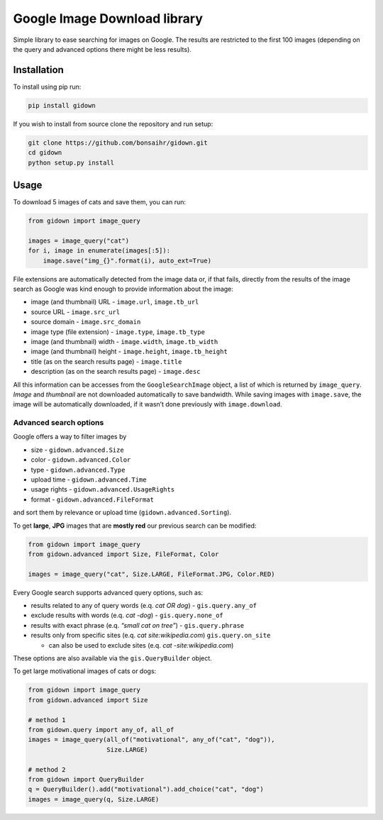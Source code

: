 Google Image Download library
=============================

.. inclusion-marker

Simple library to ease searching for images on Google. The results are
restricted to the first 100 images (depending on the query and advanced
options there might be less results).

Installation
------------

To install using pip run:

.. code:: bash

    pip install gidown


If you wish to install from source clone the repository and run setup:

.. code:: bash

    git clone https://github.com/bonsaihr/gidown.git
    cd gidown
    python setup.py install


Usage
-----

To download 5 images of cats and save them, you can run:

.. code:: python

    from gidown import image_query

    images = image_query("cat")
    for i, image in enumerate(images[:5]):
        image.save("img_{}".format(i), auto_ext=True)

File extensions are automatically detected from the image data or, if
that fails, directly from the results of the image search as Google was
kind enough to provide information about the image:

-  image (and thumbnail) URL - ``image.url``, ``image.tb_url``
-  source URL - ``image.src_url``
-  source domain - ``image.src_domain``
-  image type (file extension) - ``image.type``, ``image.tb_type``
-  image (and thumbnail) width - ``image.width``, ``image.tb_width``
-  image (and thumbnail) height - ``image.height``, ``image.tb_height``
-  title (as on the search results page) - ``image.title``
-  description (as on the search results page) - ``image.desc``

All this information can be accesses from the ``GoogleSearchImage``
object, a list of which is returned by ``image_query``. *Image* and
*thumbnail* are not downloaded automatically to save bandwidth. While
saving images with ``image.save``, the image will be automatically
downloaded, if it wasn’t done previously with ``image.download``.

Advanced search options
~~~~~~~~~~~~~~~~~~~~~~~

Google offers a way to filter images by

-  size - ``gidown.advanced.Size``
-  color - ``gidown.advanced.Color``
-  type - ``gidown.advanced.Type``
-  upload time - ``gidown.advanced.Time``
-  usage rights - ``gidown.advanced.UsageRights``
-  format - ``gidown.advanced.FileFormat``

and sort them by relevance or upload time (``gidown.advanced.Sorting``).

To get **large**, **JPG** images that are **mostly red** our previous
search can be modified:

.. code:: python

    from gidown import image_query
    from gidown.advanced import Size, FileFormat, Color

    images = image_query("cat", Size.LARGE, FileFormat.JPG, Color.RED)

Every Google search supports advanced query options, such as:

-  results related to any of query words (e.q. *cat OR dog*) -
   ``gis.query.any_of``
-  exclude results with words (e.q. *cat -dog*) - ``gis.query.none_of``
-  results with exact phrase (e.q. *“small cat on tree”*) -
   ``gis.query.phrase``
-  results only from specific sites (e.q. *cat site:wikipedia.com*)
   ``gis.query.on_site``

   -  can also be used to exclude sites (e.q. *cat -site:wikipedia.com*)

These options are also available via the ``gis.QueryBuilder`` object.

To get large motivational images of cats or dogs:

.. code:: python

    from gidown import image_query
    from gidown.advanced import Size

    # method 1
    from gidown.query import any_of, all_of
    images = image_query(all_of("motivational", any_of("cat", "dog")),
                         Size.LARGE)

    # method 2
    from gidown import QueryBuilder
    q = QueryBuilder().add("motivational").add_choice("cat", "dog")
    images = image_query(q, Size.LARGE)


